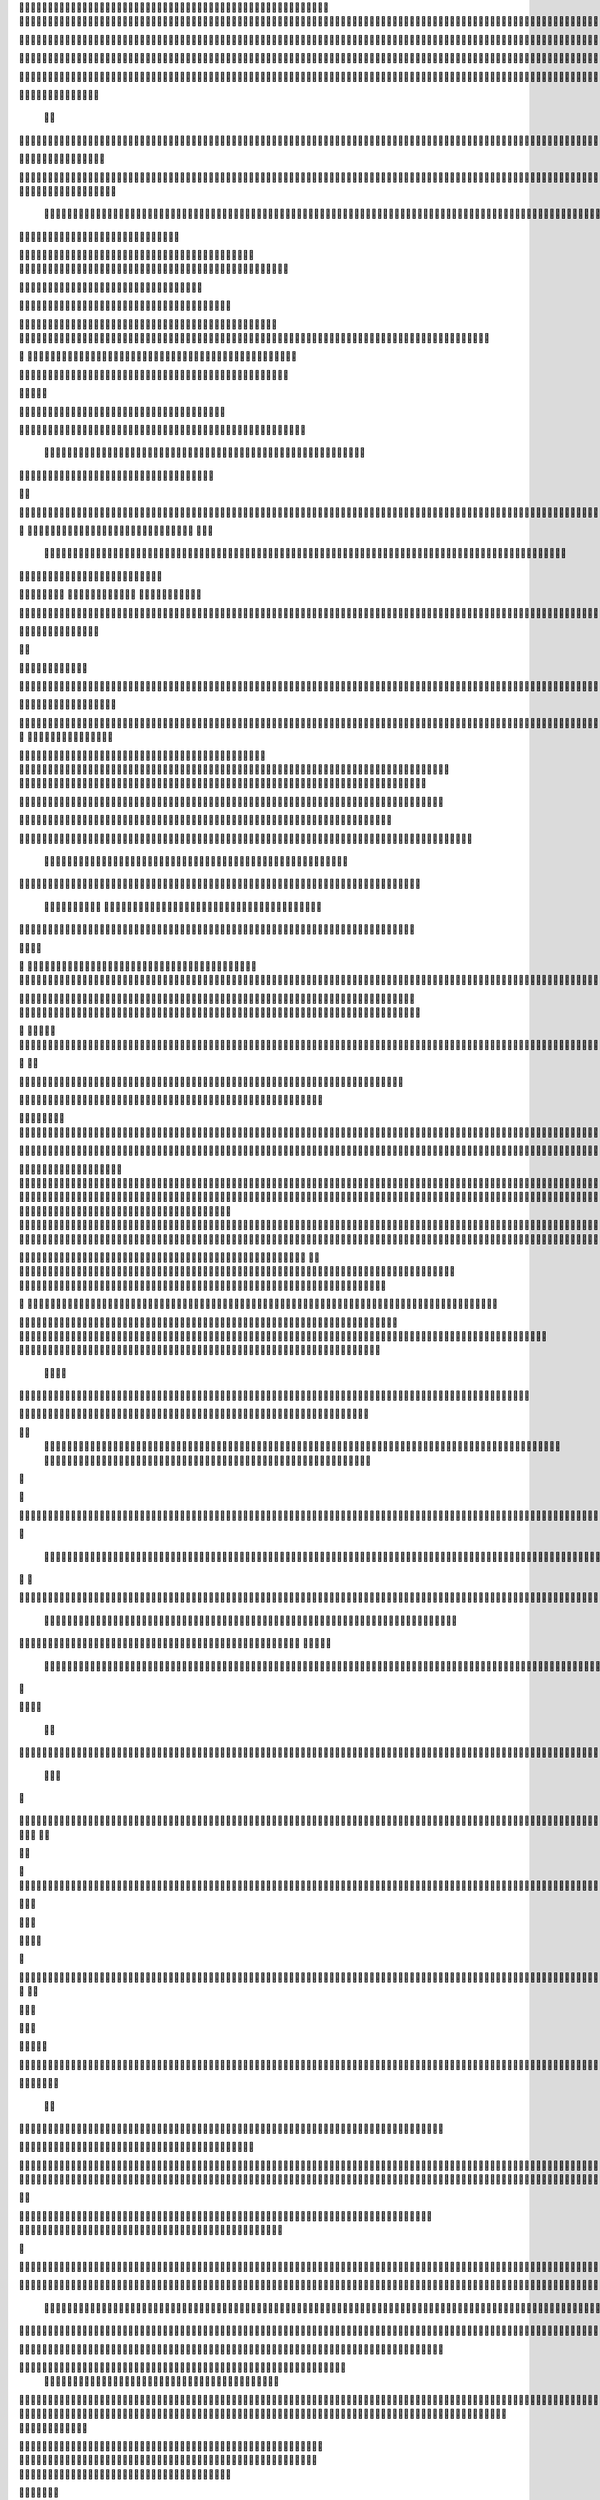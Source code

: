                     
                                                 
                      
                                                                                                       

                                                               	

                                                                   
	

                                                           
	
  

	
			
                                                                  	

 	




	




                                                                        


				

	

	                                                                             	
	
	

                                                                   
               	
	


                                                                                    			                         
                                             
	

          



      

                                          

	        



       


                                               


            
	                                         
  

    
        	

                                                      



       



                                                            

 	

	


                                                              		   


	
                                              	
                 	      
                                     

                  
                                                  

           

	                                                   

          
                     
	           	                                            
                                  	

               



                                           
  	
                                                                 

                        
                                            


                                                                    

 
                            

                         
                          


                                                                                                                                                                                                                                                                                                                                                                            
                                                                                                                                                          
                              
                                      
                                                                     
                                                               
                                       
                     

                                   
 	
  
       	
    
                              

	

	           

                                     





	
	          	                                         







                                                   

			

 
	                                                             
	



 


                                                                            




	

	                                 
                                          


	


     


	                                                                           

	



  


  







	                                                            
      

	
	
 
	
      





		                                                                				
 
        	





 	


                                                                        
	



       	 









                                                                     

  

   


  




 

	

                                                                            

      

	                                                                                        

	
                                                                                        
  
                                                                               
    

  	


                      
                                                   

          




                                                       

         			
                                                            

		                                                          



                                                                    
	
                                                                          
		       
                                                  
                        
                                        
      

         
                                             

	    
         
     		
                                        





     
        

   


	
                                   
      
     
  
 

 		                                                
          
     

		                                                                     
		                                                                   


                                                            


                                                  
        

   


	

           
                              
  
     

       
    
                     



           

                  


  
  

		
	

                 	


	 



	
 		


	
	
	






               		



	
		




	


	
			 


		

  


	
         


 
	



	

	
			

	
  
	




	 






							
		

	
	


		              				


			
 



    

			
	
	
			



 			

	


                   	










 


	
		


  	
		
	
				
	
										
	



           

      
		





	









		
	





		



						 				



			
			

	







 

                         


		




	

			





				


	 	

	
					
						 			
			










                            

	

	


							
			




		
		
		
	
		

		
	
					
		


			
    


	

                       





	


	
			

	
	


	


											
			
			
			
					

		
 




	


            
                  
		






	





		
		

 	


						
		
									
	
	
			

 






                             





 
	
	

		


		


  		




 
		



				
			
	


			




	 

 	 

		
                              


	

	


	




	


	

		


				
		 
					

	










	



           

                     

	





		




					

	

	
   



			
	
					



			
	 






            
                    
 	

	






			
	 

		


 	 
		
	
						
					
		 



 
       	

                  




				


	



	

	


	





				
		



	


 		
 

	
  


         
 	
	                
		

				
		


 



	


								









          
 

	                   





			




				




		

	



                 
	
		

	
   
     




        
	


	


	






				
			




 
             
	





		       
 	





       				 



		






	
			
				
					






  




         




      
 
		




              



 
 




 
	
				
 				
	

					













 


 
       


   
	


		

               
      


	 				
	
	
	
		
	

		

	












   
                          	

	

	




                 	


	 		


										 	
		

	


	



	
                               

	

	





          	
	

												

 




	

                        


	

 

       
	
					
				 	

	
		 
                  	





        
 

	

							
           



        



	



		
			
	
		
        









	





		         	
 

	
	



	

	
			


		 	        
   
	


	



			


	







		



			          

    


		




	



	



		
		
		

	
			                  
	


    
	
 
 		










	





				




	                     	
	

   

	    


		


	


	





	





	



                       	


            


	
		





		  

	 	
	  	                           






             	


		



		



	
				                   
	




   
             



	

	

			

		
	
		

	
	
		             	

			
                 



		



	
 

										

	
		 			                     




	

                
	
  




	




 						
					
									                            


	   


             

	
       		





												 						                       	
	


                         

	



							
							
	
		                     





                          

	
	
										
		                    
   
  



                  
	



																					

	
	                   	                 


	
	
								
										 	



	              
                  
	

	

				
				
											


	
                                  
			

 
 


											
	
			

	

	




	                 
                


 




				 								
			
				
		






	                                         





				
	
			
			
			
	










                                            


	



 			



		
	


				

			

												
				


 			                                          

 



	
	




									
			
		
		
						


		



	                               
   		
	


  								
		
	
					
			



	




   


   

                  







 
						
	 
												




		


	        
               
	





 			
	

	

	
								

	

 







       	
                		

  				

	
	






			
	
	










		
      
     	                
	 


		 		










		


	












	       
   
                            
 		

		


	
	


			








 

	      
  
                                  
		
	 		

		







	
 






	
	

                                  



	  


	


	



	





		


		



                           

	

		

		
		


	










 








	




		

                                 	



	
		


	












	



		




	




		

                                            	 		
			


	


	 

		




















	





 					                        



                     	

	




	





	







	







	   






	
			


		                    
                 
        
	

		
	

			



	

			


	






	






			
		

	          
                             

	 







			

	
	



	
	

















 
		            
                               


 









	
	









	







			





	







					
                    
                          	



	







 
	

		
	
				

		




 
	
	




		







	


	 	
	
		


                      
                        
		




	


	
	
 	



	








	



	






	






	 

	
	

	



	



	 		

                                       


			

  

		




	


	

 













	
		






	







				




	






                           





			
 
	





 











	




	







		
		










				




	





                               


	
		

				
 



	
	










 



















	
	

	








	

                             



  
      






	

			


	


 





	







 	









	



		








	
                        
	


   

   
    		
	

	
	



			
	

		



  

		
 
		



	


	








	
	


	


	




		

                     



    
     
    


 


 



	

	   


  

		
		



 
















	













                                 	



	





 




 
 




	
	



	



	




		







 




                                  









		
	



	








	

  
























                              	

 





	
	






 



	 











	


 



                           

   


















 












                 

       
       








	






	


 





                      

           

  


	









	



                               


      	

	





			
	





                                
       











		






                                 













                            
      






		




                           









 
		





                           

  




		





                                  
	     



			





	                            
        
      







	

                                  
        



	


	  
      
                
       


		


 	
             

    
 


  	

              
 
      





 	 	


          
    








   	



           
     









 
  	
          
   
    





 

  
              


         





         	         
 




                  





 

       

  
    








               




                     
  

                

  


            
  

	
      
           



               





                 
   	



                   
         



                            	







                          

   


	
                             
 

	  


	
                                 

	
	




                               	 



			





  
                  



	 
	

	

                     	
  





	





            
    



       



	

	

         	
  
 
          



			


         
               



 



              
         	




	


                 
      
		




                    
 



   	
	



	                   	
 	





	
               
      
  





		              

    	
	


                  
	
            

                                        